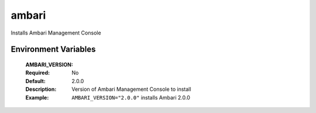 
======
ambari
======

Installs Ambari Management Console

Environment Variables
---------------------

  :AMBARI_VERSION:
  :Required: No
  :Default: 2.0.0
  :Description: Version of Ambari Management Console to install
  :Example: ``AMBARI_VERSION="2.0.0"`` installs Ambari 2.0.0
